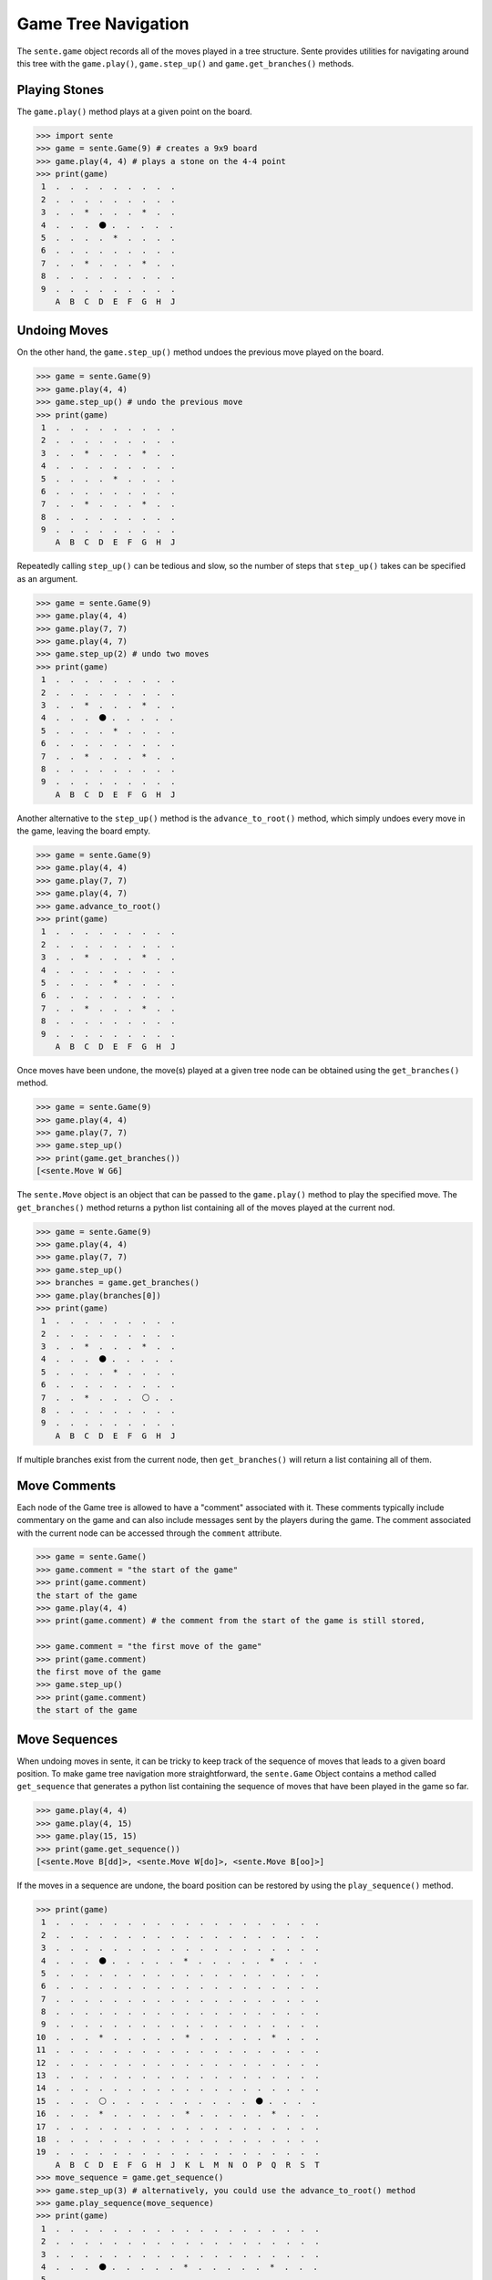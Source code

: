 Game Tree Navigation
====================

The ``sente.game`` object records all of the moves played in a tree structure.
Sente provides utilities for navigating around this tree with the ``game.play()``, ``game.step_up()`` and ``game.get_branches()`` methods.

Playing Stones
--------------

.. testsetup::

    import sente

The ``game.play()`` method plays at a given point on the board.

.. code-block:: python

    >>> import sente
    >>> game = sente.Game(9) # creates a 9x9 board
    >>> game.play(4, 4) # plays a stone on the 4-4 point
    >>> print(game)
     1  .  .  .  .  .  .  .  .  .
     2  .  .  .  .  .  .  .  .  .
     3  .  .  *  .  .  .  *  .  .
     4  .  .  .  ⚫ .  .  .  .  .
     5  .  .  .  .  *  .  .  .  .
     6  .  .  .  .  .  .  .  .  .
     7  .  .  *  .  .  .  *  .  .
     8  .  .  .  .  .  .  .  .  .
     9  .  .  .  .  .  .  .  .  .
        A  B  C  D  E  F  G  H  J

.. doctest::
    :hide:

    >>> game = sente.Game(9) # creates a 9x9 board
    >>> game.play(4, 4) # plays a stone on the 4-4 point
    >>> print(game)
     1  .  .  .  .  .  .  .  .  .
     2  .  .  .  .  .  .  .  .  .
     3  .  .  *  .  .  .  *  .  .
     4  .  .  .  ⚫ .  .  .  .  .
     5  .  .  .  .  *  .  .  .  .
     6  .  .  .  .  .  .  .  .  .
     7  .  .  *  .  .  .  *  .  .
     8  .  .  .  .  .  .  .  .  .
     9  .  .  .  .  .  .  .  .  .
        A  B  C  D  E  F  G  H  J


Undoing Moves
-------------

On the other hand, the ``game.step_up()`` method undoes the previous move played on the board.

.. code-block:: python

    >>> game = sente.Game(9)
    >>> game.play(4, 4)
    >>> game.step_up() # undo the previous move
    >>> print(game)
     1  .  .  .  .  .  .  .  .  .
     2  .  .  .  .  .  .  .  .  .
     3  .  .  *  .  .  .  *  .  .
     4  .  .  .  .  .  .  .  .  .
     5  .  .  .  .  *  .  .  .  .
     6  .  .  .  .  .  .  .  .  .
     7  .  .  *  .  .  .  *  .  .
     8  .  .  .  .  .  .  .  .  .
     9  .  .  .  .  .  .  .  .  .
        A  B  C  D  E  F  G  H  J

.. doctest::
    :hide:

    >>> game = sente.Game(9)
    >>> game.play(4, 4)
    >>> game.step_up() # undo the previous move
    >>> print(game)
     1  .  .  .  .  .  .  .  .  .
     2  .  .  .  .  .  .  .  .  .
     3  .  .  *  .  .  .  *  .  .
     4  .  .  .  .  .  .  .  .  .
     5  .  .  .  .  *  .  .  .  .
     6  .  .  .  .  .  .  .  .  .
     7  .  .  *  .  .  .  *  .  .
     8  .  .  .  .  .  .  .  .  .
     9  .  .  .  .  .  .  .  .  .
        A  B  C  D  E  F  G  H  J

Repeatedly calling ``step_up()`` can be tedious and slow, so the number of steps that ``step_up()`` takes can be specified as an argument.

.. code-block:: python

    >>> game = sente.Game(9)
    >>> game.play(4, 4)
    >>> game.play(7, 7)
    >>> game.play(4, 7)
    >>> game.step_up(2) # undo two moves
    >>> print(game)
     1  .  .  .  .  .  .  .  .  .
     2  .  .  .  .  .  .  .  .  .
     3  .  .  *  .  .  .  *  .  .
     4  .  .  .  ⚫ .  .  .  .  .
     5  .  .  .  .  *  .  .  .  .
     6  .  .  .  .  .  .  .  .  .
     7  .  .  *  .  .  .  *  .  .
     8  .  .  .  .  .  .  .  .  .
     9  .  .  .  .  .  .  .  .  .
        A  B  C  D  E  F  G  H  J

.. doctest::
    :hide:

    >>> game = sente.Game(9)
    >>> game.play(4, 4)
    >>> game.play(7, 7)
    >>> game.play(4, 7)
    >>> game.step_up(2) # undo two moves
    >>> print(game)
     1  .  .  .  .  .  .  .  .  .
     2  .  .  .  .  .  .  .  .  .
     3  .  .  *  .  .  .  *  .  .
     4  .  .  .  ⚫ .  .  .  .  .
     5  .  .  .  .  *  .  .  .  .
     6  .  .  .  .  .  .  .  .  .
     7  .  .  *  .  .  .  *  .  .
     8  .  .  .  .  .  .  .  .  .
     9  .  .  .  .  .  .  .  .  .
        A  B  C  D  E  F  G  H  J

Another alternative to the ``step_up()`` method is the ``advance_to_root()`` method, which simply undoes every move in the game, leaving the board empty.

.. code-block:: python

    >>> game = sente.Game(9)
    >>> game.play(4, 4)
    >>> game.play(7, 7)
    >>> game.play(4, 7)
    >>> game.advance_to_root()
    >>> print(game)
     1  .  .  .  .  .  .  .  .  .
     2  .  .  .  .  .  .  .  .  .
     3  .  .  *  .  .  .  *  .  .
     4  .  .  .  .  .  .  .  .  .
     5  .  .  .  .  *  .  .  .  .
     6  .  .  .  .  .  .  .  .  .
     7  .  .  *  .  .  .  *  .  .
     8  .  .  .  .  .  .  .  .  .
     9  .  .  .  .  .  .  .  .  .
        A  B  C  D  E  F  G  H  J

.. doctest::
    :hide:

    >>> game = sente.Game(9)
    >>> game.play(4, 4)
    >>> game.play(7, 7)
    >>> game.play(4, 7)
    >>> game.advance_to_root()
    >>> print(game)
     1  .  .  .  .  .  .  .  .  .
     2  .  .  .  .  .  .  .  .  .
     3  .  .  *  .  .  .  *  .  .
     4  .  .  .  .  .  .  .  .  .
     5  .  .  .  .  *  .  .  .  .
     6  .  .  .  .  .  .  .  .  .
     7  .  .  *  .  .  .  *  .  .
     8  .  .  .  .  .  .  .  .  .
     9  .  .  .  .  .  .  .  .  .
        A  B  C  D  E  F  G  H  J

Once moves have been undone, the move(s) played at a given tree node can be obtained using the ``get_branches()`` method.

.. code-block:: python

    >>> game = sente.Game(9)
    >>> game.play(4, 4)
    >>> game.play(7, 7)
    >>> game.step_up()
    >>> print(game.get_branches())
    [<sente.Move W G6]

.. doctest::
    :hide:

    >>> game = sente.Game(9)
    >>> game.play(4, 4)
    >>> game.play(7, 7)
    >>> game.step_up()
    >>> print(game.get_branches())
    [<sente.Move W G6>]

The ``sente.Move`` object is an object that can be passed to the ``game.play()`` method to play the specified move.
The ``get_branches()`` method returns a python list containing all of the moves played at the current nod.

.. code-block:: python

    >>> game = sente.Game(9)
    >>> game.play(4, 4)
    >>> game.play(7, 7)
    >>> game.step_up()
    >>> branches = game.get_branches()
    >>> game.play(branches[0])
    >>> print(game)
     1  .  .  .  .  .  .  .  .  .
     2  .  .  .  .  .  .  .  .  .
     3  .  .  *  .  .  .  *  .  .
     4  .  .  .  ⚫ .  .  .  .  .
     5  .  .  .  .  *  .  .  .  .
     6  .  .  .  .  .  .  .  .  .
     7  .  .  *  .  .  .  ⚪ .  .
     8  .  .  .  .  .  .  .  .  .
     9  .  .  .  .  .  .  .  .  .
        A  B  C  D  E  F  G  H  J

.. doctest::
    :hide:

    >>> game = sente.Game(9)
    >>> game.play(4, 4)
    >>> game.play(7, 7)
    >>> game.step_up()
    >>> branches = game.get_branches()
    >>> game.play(branches[0])
    >>> print(game)
     1  .  .  .  .  .  .  .  .  .
     2  .  .  .  .  .  .  .  .  .
     3  .  .  *  .  .  .  *  .  .
     4  .  .  .  ⚫ .  .  .  .  .
     5  .  .  .  .  *  .  .  .  .
     6  .  .  .  .  .  .  .  .  .
     7  .  .  *  .  .  .  ⚪ .  .
     8  .  .  .  .  .  .  .  .  .
     9  .  .  .  .  .  .  .  .  .
        A  B  C  D  E  F  G  H  J

If multiple branches exist from the current node, then ``get_branches()`` will return a list containing all of them.

Move Comments
-------------

Each node of the Game tree is allowed to have a "comment" associated with it.
These comments typically include commentary on the game and can also include messages sent by the players during the game.
The comment associated with the current node can be accessed through the ``comment`` attribute.

.. code-block:: python

    >>> game = sente.Game()
    >>> game.comment = "the start of the game"
    >>> print(game.comment)
    the start of the game
    >>> game.play(4, 4)
    >>> print(game.comment) # the comment from the start of the game is still stored,

    >>> game.comment = "the first move of the game"
    >>> print(game.comment)
    the first move of the game
    >>> game.step_up()
    >>> print(game.comment)
    the start of the game

.. doctest::
    :hide:

    >>> game = sente.Game()
    >>> game.comment = "the start of the game"
    >>> print(game.comment)
    the start of the game
    >>> game.play(4, 4)
    >>> print(game.comment == "") # the comment from the start of the game is still stored,
    True
    >>> game.comment = "the first move of the game"
    >>> print(game.comment)
    the first move of the game
    >>> game.step_up()
    >>> print(game.comment)
    the start of the game

Move Sequences
--------------

When undoing moves in sente, it can be tricky to keep track of the sequence of moves that leads to a given board position.
To make game tree navigation more straightforward, the ``sente.Game`` Object contains a method called ``get_sequence`` that generates a python list containing the sequence of moves that have been played in the game so far.

.. code-block:: python

    >>> game.play(4, 4)
    >>> game.play(4, 15)
    >>> game.play(15, 15)
    >>> print(game.get_sequence())
    [<sente.Move B[dd]>, <sente.Move W[do]>, <sente.Move B[oo]>]

If the moves in a sequence are undone, the board position can be restored by using the ``play_sequence()`` method.

.. code-block:: python

    >>> print(game)
     1  .  .  .  .  .  .  .  .  .  .  .  .  .  .  .  .  .  .  .
     2  .  .  .  .  .  .  .  .  .  .  .  .  .  .  .  .  .  .  .
     3  .  .  .  .  .  .  .  .  .  .  .  .  .  .  .  .  .  .  .
     4  .  .  .  ⚫ .  .  .  .  .  *  .  .  .  .  .  *  .  .  .
     5  .  .  .  .  .  .  .  .  .  .  .  .  .  .  .  .  .  .  .
     6  .  .  .  .  .  .  .  .  .  .  .  .  .  .  .  .  .  .  .
     7  .  .  .  .  .  .  .  .  .  .  .  .  .  .  .  .  .  .  .
     8  .  .  .  .  .  .  .  .  .  .  .  .  .  .  .  .  .  .  .
     9  .  .  .  .  .  .  .  .  .  .  .  .  .  .  .  .  .  .  .
    10  .  .  .  *  .  .  .  .  .  *  .  .  .  .  .  *  .  .  .
    11  .  .  .  .  .  .  .  .  .  .  .  .  .  .  .  .  .  .  .
    12  .  .  .  .  .  .  .  .  .  .  .  .  .  .  .  .  .  .  .
    13  .  .  .  .  .  .  .  .  .  .  .  .  .  .  .  .  .  .  .
    14  .  .  .  .  .  .  .  .  .  .  .  .  .  .  .  .  .  .  .
    15  .  .  .  ⚪ .  .  .  .  .  .  .  .  .  .  ⚫ .  .  .  .
    16  .  .  .  *  .  .  .  .  .  *  .  .  .  .  .  *  .  .  .
    17  .  .  .  .  .  .  .  .  .  .  .  .  .  .  .  .  .  .  .
    18  .  .  .  .  .  .  .  .  .  .  .  .  .  .  .  .  .  .  .
    19  .  .  .  .  .  .  .  .  .  .  .  .  .  .  .  .  .  .  .
        A  B  C  D  E  F  G  H  J  K  L  M  N  O  P  Q  R  S  T
    >>> move_sequence = game.get_sequence()
    >>> game.step_up(3) # alternatively, you could use the advance_to_root() method
    >>> game.play_sequence(move_sequence)
    >>> print(game)
     1  .  .  .  .  .  .  .  .  .  .  .  .  .  .  .  .  .  .  .
     2  .  .  .  .  .  .  .  .  .  .  .  .  .  .  .  .  .  .  .
     3  .  .  .  .  .  .  .  .  .  .  .  .  .  .  .  .  .  .  .
     4  .  .  .  ⚫ .  .  .  .  .  *  .  .  .  .  .  *  .  .  .
     5  .  .  .  .  .  .  .  .  .  .  .  .  .  .  .  .  .  .  .
     6  .  .  .  .  .  .  .  .  .  .  .  .  .  .  .  .  .  .  .
     7  .  .  .  .  .  .  .  .  .  .  .  .  .  .  .  .  .  .  .
     8  .  .  .  .  .  .  .  .  .  .  .  .  .  .  .  .  .  .  .
     9  .  .  .  .  .  .  .  .  .  .  .  .  .  .  .  .  .  .  .
    10  .  .  .  *  .  .  .  .  .  *  .  .  .  .  .  *  .  .  .
    11  .  .  .  .  .  .  .  .  .  .  .  .  .  .  .  .  .  .  .
    12  .  .  .  .  .  .  .  .  .  .  .  .  .  .  .  .  .  .  .
    13  .  .  .  .  .  .  .  .  .  .  .  .  .  .  .  .  .  .  .
    14  .  .  .  .  .  .  .  .  .  .  .  .  .  .  .  .  .  .  .
    15  .  .  .  ⚪ .  .  .  .  .  .  .  .  .  .  ⚫ .  .  .  .
    16  .  .  .  *  .  .  .  .  .  *  .  .  .  .  .  *  .  .  .
    17  .  .  .  .  .  .  .  .  .  .  .  .  .  .  .  .  .  .  .
    18  .  .  .  .  .  .  .  .  .  .  .  .  .  .  .  .  .  .  .
    19  .  .  .  .  .  .  .  .  .  .  .  .  .  .  .  .  .  .  .
        A  B  C  D  E  F  G  H  J  K  L  M  N  O  P  Q  R  S  T

Additionally, because the ``get_sequence`` method returns a python list, python list slicing is supported.

.. doctest::

    >>> game.play(4, 4)
    >>> game.play(4, 15)
    >>> game.play(15, 15)
    >>> print(game.get_sequence())
    [<sente.Move B D3>, <sente.Move W[do]>, <sente.Move B[oo]>]
    >>> print(game)
     1  .  .  .  .  .  .  .  .  .  .  .  .  .  .  .  .  .  .  .
     2  .  .  .  .  .  .  .  .  .  .  .  .  .  .  .  .  .  .  .
     3  .  .  .  .  .  .  .  .  .  .  .  .  .  .  .  .  .  .  .
     4  .  .  .  ⚫ .  .  .  .  .  *  .  .  .  .  .  *  .  .  .
     5  .  .  .  .  .  .  .  .  .  .  .  .  .  .  .  .  .  .  .
     6  .  .  .  .  .  .  .  .  .  .  .  .  .  .  .  .  .  .  .
     7  .  .  .  .  .  .  .  .  .  .  .  .  .  .  .  .  .  .  .
     8  .  .  .  .  .  .  .  .  .  .  .  .  .  .  .  .  .  .  .
     9  .  .  .  .  .  .  .  .  .  .  .  .  .  .  .  .  .  .  .
    10  .  .  .  *  .  .  .  .  .  *  .  .  .  .  .  *  .  .  .
    11  .  .  .  .  .  .  .  .  .  .  .  .  .  .  .  .  .  .  .
    12  .  .  .  .  .  .  .  .  .  .  .  .  .  .  .  .  .  .  .
    13  .  .  .  .  .  .  .  .  .  .  .  .  .  .  .  .  .  .  .
    14  .  .  .  .  .  .  .  .  .  .  .  .  .  .  .  .  .  .  .
    15  .  .  .  ⚪ .  .  .  .  .  .  .  .  .  .  ⚫ .  .  .  .
    16  .  .  .  *  .  .  .  .  .  *  .  .  .  .  .  *  .  .  .
    17  .  .  .  .  .  .  .  .  .  .  .  .  .  .  .  .  .  .  .
    18  .  .  .  .  .  .  .  .  .  .  .  .  .  .  .  .  .  .  .
    19  .  .  .  .  .  .  .  .  .  .  .  .  .  .  .  .  .  .  .
        A  B  C  D  E  F  G  H  J  K  L  M  N  O  P  Q  R  S  T
    >>> move_sequence = game.get_sequence()
    >>> game.step_up(3) # alternatively, you could use the advance_to_root() method
    >>> game.play_sequence(move_sequence)
    >>> print(game)
     1  .  .  .  .  .  .  .  .  .  .  .  .  .  .  .  .  .  .  .
     2  .  .  .  .  .  .  .  .  .  .  .  .  .  .  .  .  .  .  .
     3  .  .  .  .  .  .  .  .  .  .  .  .  .  .  .  .  .  .  .
     4  .  .  .  ⚫ .  .  .  .  .  *  .  .  .  .  .  *  .  .  .
     5  .  .  .  .  .  .  .  .  .  .  .  .  .  .  .  .  .  .  .
     6  .  .  .  .  .  .  .  .  .  .  .  .  .  .  .  .  .  .  .
     7  .  .  .  .  .  .  .  .  .  .  .  .  .  .  .  .  .  .  .
     8  .  .  .  .  .  .  .  .  .  .  .  .  .  .  .  .  .  .  .
     9  .  .  .  .  .  .  .  .  .  .  .  .  .  .  .  .  .  .  .
    10  .  .  .  *  .  .  .  .  .  *  .  .  .  .  .  *  .  .  .
    11  .  .  .  .  .  .  .  .  .  .  .  .  .  .  .  .  .  .  .
    12  .  .  .  .  .  .  .  .  .  .  .  .  .  .  .  .  .  .  .
    13  .  .  .  .  .  .  .  .  .  .  .  .  .  .  .  .  .  .  .
    14  .  .  .  .  .  .  .  .  .  .  .  .  .  .  .  .  .  .  .
    15  .  .  .  ⚪ .  .  .  .  .  .  .  .  .  .  ⚫ .  .  .  .
    16  .  .  .  *  .  .  .  .  .  *  .  .  .  .  .  *  .  .  .
    17  .  .  .  .  .  .  .  .  .  .  .  .  .  .  .  .  .  .  .
    18  .  .  .  .  .  .  .  .  .  .  .  .  .  .  .  .  .  .  .
    19  .  .  .  .  .  .  .  .  .  .  .  .  .  .  .  .  .  .  .
        A  B  C  D  E  F  G  H  J  K  L  M  N  O  P  Q  R  S  T

Handicaps & Playing Stones anywhere
-----------------------------------


